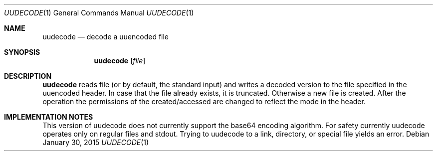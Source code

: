 .Dd January 30, 2015
.Dt UUDECODE 1
.Os
.Sh NAME
.Nm uudecode
.Nd decode a uuencoded file
.Sh SYNOPSIS
.Nm
.Op Ar file
.Sh DESCRIPTION
.Nm
reads file (or by default, the standard input) and writes a decoded
version to the file specified in the uuencoded header. In case that
the file already exists, it is truncated. Otherwise a new file is
created. After the operation the permissions of the created/accessed
are changed to reflect the mode in the header.
.Sh IMPLEMENTATION NOTES
This version of uudecode does not currently support the base64
encoding algorithm.
For safety currently uudecode operates only on regular files and
stdout. Trying to uudecode to a link, directory, or special file
yields an error.
